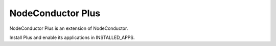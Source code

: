 NodeConductor Plus
==================

NodeConductor Plus is an extension of NodeConductor.

Install Plus and enable its applications in INSTALLED_APPS.
